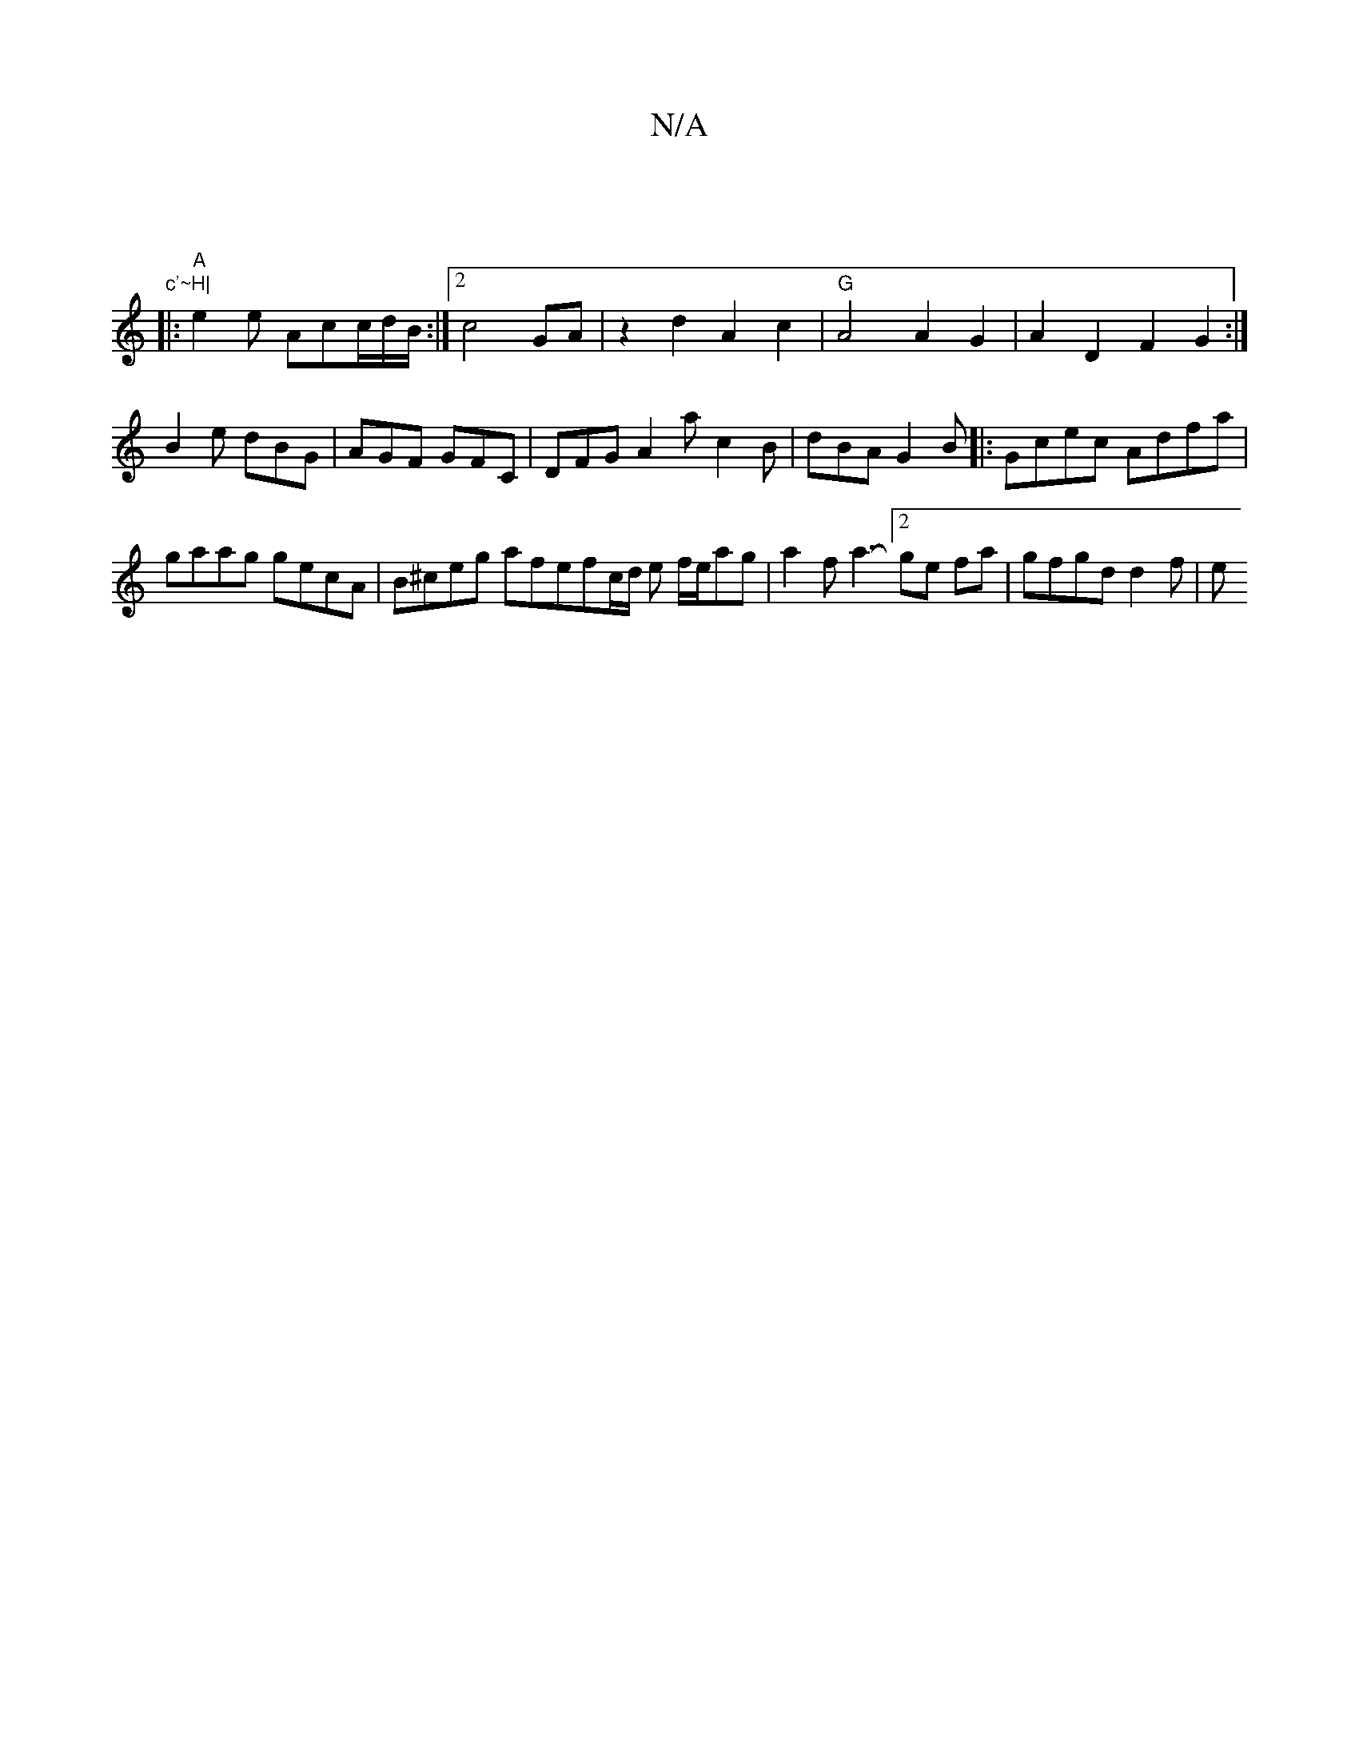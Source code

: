 X:1
T:N/A
M:4/4
R:N/A
K:Cmajor
|"c'~H|
|:"A"e2 e Acc/2d/2B/ :|[2 c4 GA|z2d2A2 c2|"G"A4 A2 G2 | A2D2 F2G2 :| 
B2e dBG | AGF GFC | DFG A2a c2B | dBA G2B |: Gcec Adfa |
gaag gecA |B^ceg afefc/2d/2 e f/e/ag | a2f a3-[2 ge fa |gfgdd2f|e